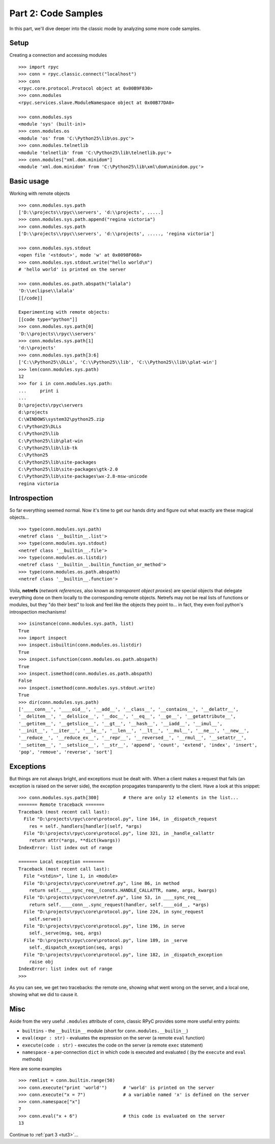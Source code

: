 .. _tut2:

Part 2: Code Samples
====================

In this part, we'll dive deeper into the classic mode by analyzing some more code samples.

Setup
-----
Creating a connection and accessing modules ::

    >>> import rpyc
    >>> conn = rpyc.classic.connect("localhost")
    >>> conn
    <rpyc.core.protocol.Protocol object at 0x00B9F830>
    >>> conn.modules
    <rpyc.services.slave.ModuleNamespace object at 0x00B77DA0>
    
    >>> conn.modules.sys
    <module 'sys' (built-in)>
    >>> conn.modules.os
    <module 'os' from 'C:\Python25\lib\os.pyc'>
    >>> conn.modules.telnetlib
    <module 'telnetlib' from 'C:\Python25\lib\telnetlib.pyc'>
    >>> conn.modules["xml.dom.minidom"]
    <module 'xml.dom.minidom' from 'C:\Python25\lib\xml\dom\minidom.pyc'>

Basic usage
-----------
Working with remote objects ::

    >>> conn.modules.sys.path
    ['D:\\projects\\rpyc\\servers', 'd:\\projects', .....]
    >>> conn.modules.sys.path.append("regina victoria")
    >>> conn.modules.sys.path
    ['D:\\projects\\rpyc\\servers', 'd:\\projects', ....., 'regina victoria']
    
    >>> conn.modules.sys.stdout
    <open file '<stdout>', mode 'w' at 0x0098F068>
    >>> conn.modules.sys.stdout.write("hello world\n")
    # 'hello world' is printed on the server
    
    >>> conn.modules.os.path.abspath("lalala")
    'D:\\eclipse\\lalala'
    [[/code]]
    
    Experimenting with remote objects:
    [[code type="python"]]
    >>> conn.modules.sys.path[0]
    'D:\\projects\\rpyc\\servers'
    >>> conn.modules.sys.path[1]
    'd:\\projects'
    >>> conn.modules.sys.path[3:6]
    ['C:\\Python25\\DLLs', 'C:\\Python25\\lib', 'C:\\Python25\\lib\\plat-win']
    >>> len(conn.modules.sys.path)
    12
    >>> for i in conn.modules.sys.path:
    ...     print i
    ...
    D:\projects\rpyc\servers
    d:\projects
    C:\WINDOWS\system32\python25.zip
    C:\Python25\DLLs
    C:\Python25\lib
    C:\Python25\lib\plat-win
    C:\Python25\lib\lib-tk
    C:\Python25
    C:\Python25\lib\site-packages
    C:\Python25\lib\site-packages\gtk-2.0
    C:\Python25\lib\site-packages\wx-2.8-msw-unicode
    regina victoria

Introspection
-------------
So far everything seemed normal. Now it's time to get our hands dirty and figure out what 
exactly are these magical objects... ::

    >>> type(conn.modules.sys.path)
    <netref class '__builtin__.list'>
    >>> type(conn.modules.sys.stdout)
    <netref class '__builtin__.file'>
    >>> type(conn.modules.os.listdir)
    <netref class '__builtin__.builtin_function_or_method'>
    >>> type(conn.modules.os.path.abspath)
    <netref class '__builtin__.function'>

Voila, **netrefs** (*network references*, also known as *transparent object proxies*) are 
special objects that delegate everything done on them locally to the corresponding remote
objects. Netrefs may not be real lists of functions or modules, but they "do their best"
to look and feel like the objects they point to... in fact, they even fool python's 
introspection mechanisms! ::

    >>> isinstance(conn.modules.sys.path, list)
    True
    >>> import inspect
    >>> inspect.isbuiltin(conn.modules.os.listdir)
    True
    >>> inspect.isfunction(conn.modules.os.path.abspath)
    True
    >>> inspect.ismethod(conn.modules.os.path.abspath)
    False
    >>> inspect.ismethod(conn.modules.sys.stdout.write)
    True
    >>> dir(conn.modules.sys.path)
    ['____conn__', '____oid__', '__add__', '__class__', '__contains__', '__delattr__',
    '__delitem__', '__delslice__', '__doc__', '__eq__', '__ge__', '__getattribute__', 
    '__getitem__', '__getslice__', '__gt__', '__hash__', '__iadd__', '__imul__', 
    '__init__', '__iter__', '__le__', '__len__', '__lt__', '__mul__', '__ne__', '__new__', 
    '__reduce__', '__reduce_ex__', '__repr__', '__reversed__', '__rmul__', '__setattr__', 
    '__setitem__', '__setslice__', '__str__', 'append', 'count', 'extend', 'index', 'insert', 
    'pop', 'remove', 'reverse', 'sort']

Exceptions
----------
But things are not always bright, and exceptions must be dealt with. When a client makes a
request that fails (an exception is raised on the server side), the exception propagates 
transparently to the client. Have a look at this snippet::

    >>> conn.modules.sys.path[300]         # there are only 12 elements in the list...
    ======= Remote traceback =======
    Traceback (most recent call last):
      File "D:\projects\rpyc\core\protocol.py", line 164, in _dispatch_request
        res = self._handlers[handler](self, *args)
      File "D:\projects\rpyc\core\protocol.py", line 321, in _handle_callattr
        return attr(*args, **dict(kwargs))
    IndexError: list index out of range
    
    ======= Local exception ========
    Traceback (most recent call last):
      File "<stdin>", line 1, in <module>
      File "D:\projects\rpyc\core\netref.py", line 86, in method
        return self.____sync_req__(consts.HANDLE_CALLATTR, name, args, kwargs)
      File "D:\projects\rpyc\core\netref.py", line 53, in ____sync_req__
        return self.____conn__.sync_request(handler, self.____oid__, *args)
      File "D:\projects\rpyc\core\protocol.py", line 224, in sync_request
        self.serve()
      File "D:\projects\rpyc\core\protocol.py", line 196, in serve
        self._serve(msg, seq, args)
      File "D:\projects\rpyc\core\protocol.py", line 189, in _serve
        self._dispatch_exception(seq, args)
      File "D:\projects\rpyc\core\protocol.py", line 182, in _dispatch_exception
        raise obj
    IndexError: list index out of range
    >>>

As you can see, we get two tracebacks: the remote one, showing what went wrong on the server, 
and a local one, showing what we did to cause it.

Misc
----
Aside from the very useful ``.modules`` attribute of ``conn``, classic RPyC provides 
some more useful entry points:

* ``builtins`` - the ``__builtin__`` module (short for ``conn.modules.__builin__``)
* ``eval(expr : str)`` - evaluates the expression on the server (a remote ``eval`` function)
* ``execute(code : str)`` - executes the code on the server (a remote ``exec`` statement)
* ``namespace`` - a per-connection ``dict`` in which code is executed and evaluated (
  (by the ``execute`` and ``eval`` methods)

Here are some examples ::
  
    >>> remlist = conn.builtin.range(50)
    >>> conn.execute("print 'world'")      # 'world' is printed on the server
    >>> conn.execute("x = 7")              # a variable named 'x' is defined on the server
    >>> conn.namespace["x"]
    7
    >>> conn.eval("x + 6")                 # this code is evaluated on the server
    13



Continue to :ref:`part 3 <tut3>`...

